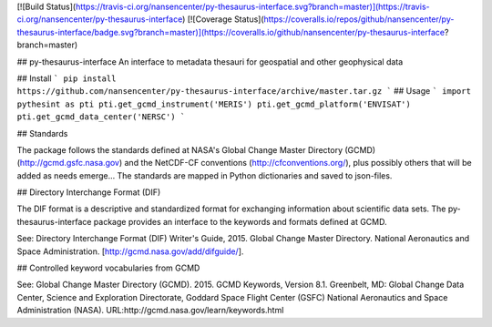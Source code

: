 [![Build Status](https://travis-ci.org/nansencenter/py-thesaurus-interface.svg?branch=master)](https://travis-ci.org/nansencenter/py-thesaurus-interface)
[![Coverage Status](https://coveralls.io/repos/github/nansencenter/py-thesaurus-interface/badge.svg?branch=master)](https://coveralls.io/github/nansencenter/py-thesaurus-interface?branch=master)

## py-thesaurus-interface
An interface to metadata thesauri for geospatial and other geophysical data

## Install
```
pip install https://github.com/nansencenter/py-thesaurus-interface/archive/master.tar.gz
```
## Usage
```
import pythesint as pti
pti.get_gcmd_instrument('MERIS')
pti.get_gcmd_platform('ENVISAT')
pti.get_gcmd_data_center('NERSC')
```

## Standards

The package follows the standards defined at NASA's Global Change Master Directory (GCMD) (http://gcmd.gsfc.nasa.gov) and the NetCDF-CF conventions (http://cfconventions.org/), plus possibly others that will be added as needs emerge... The standards are mapped in Python dictionaries and saved to json-files.

## Directory Interchange Format (DIF)

The DIF format is a descriptive and standardized format for exchanging information about scientific data sets. The py-thesaurus-interface package provides an interface to the keywords and formats defined at GCMD.

See: Directory Interchange Format (DIF) Writer's Guide, 2015. Global Change Master Directory. National Aeronautics and Space Administration. [http://gcmd.nasa.gov/add/difguide/].

## Controlled keyword vocabularies from GCMD

See: Global Change Master Directory (GCMD). 2015. GCMD Keywords, Version 8.1. Greenbelt, MD: Global Change Data Center, Science and Exploration Directorate, Goddard Space Flight Center (GSFC) National Aeronautics and Space Administration (NASA). URL:http://gcmd.nasa.gov/learn/keywords.html



